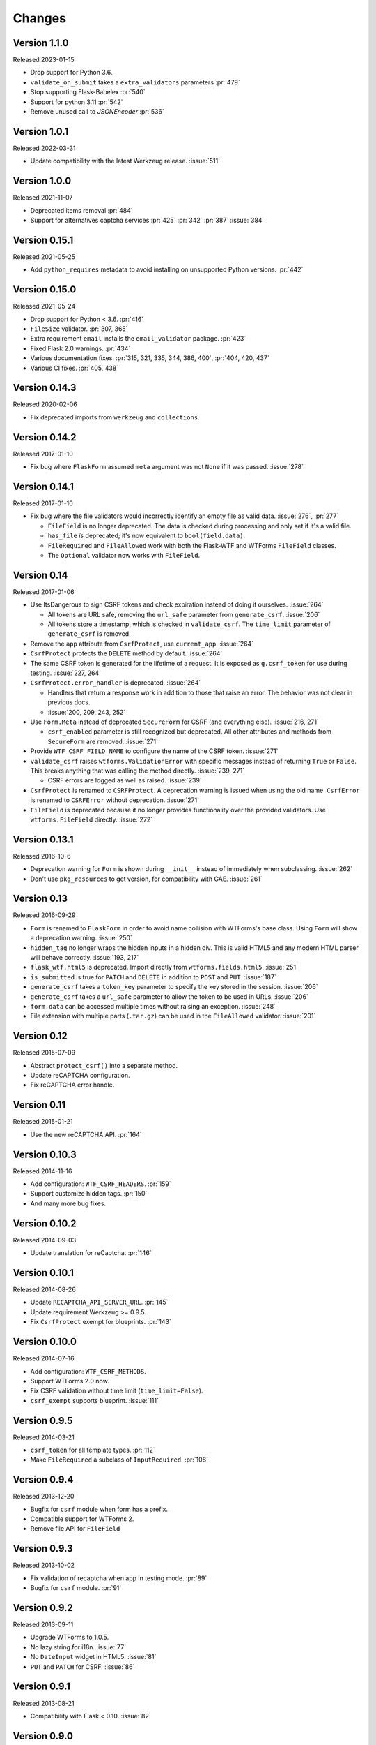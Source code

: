 Changes
=======

Version 1.1.0
-------------

Released 2023-01-15

-   Drop support for Python 3.6.
-   ``validate_on_submit`` takes a ``extra_validators`` parameters :pr:`479`
-   Stop supporting Flask-Babelex :pr:`540`
-   Support for python 3.11 :pr:`542`
-   Remove unused call to `JSONEncoder` :pr:`536`

Version 1.0.1
-------------

Released 2022-03-31

-   Update compatibility with the latest Werkzeug release. :issue:`511`


Version 1.0.0
--------------

Released 2021-11-07

-   Deprecated items removal :pr:`484`
-   Support for alternatives captcha services :pr:`425` :pr:`342`
    :pr:`387` :issue:`384`

Version 0.15.1
--------------

Released 2021-05-25

-   Add ``python_requires`` metadata to avoid installing on unsupported
    Python versions. :pr:`442`


Version 0.15.0
--------------

Released 2021-05-24

-   Drop support for Python < 3.6. :pr:`416`
-   ``FileSize`` validator. :pr:`307, 365`
-   Extra requirement ``email`` installs the ``email_validator``
    package. :pr:`423`
-   Fixed Flask 2.0 warnings. :pr:`434`
-   Various documentation fixes. :pr:`315, 321, 335, 344, 386, 400`,
    :pr:`404, 420, 437`
-   Various CI fixes. :pr:`405, 438`


Version 0.14.3
--------------

Released 2020-02-06

-   Fix deprecated imports from ``werkzeug`` and ``collections``.


Version 0.14.2
--------------

Released 2017-01-10

-   Fix bug where ``FlaskForm`` assumed ``meta`` argument was not
    ``None`` if it was passed. :issue:`278`


Version 0.14.1
--------------

Released 2017-01-10

-   Fix bug where the file validators would incorrectly identify an
    empty file as valid data. :issue:`276`, :pr:`277`

    -   ``FileField`` is no longer deprecated. The data is checked
        during processing and only set if it's a valid file.
    -   ``has_file`` *is* deprecated; it's now equivalent to
        ``bool(field.data)``.
    -   ``FileRequired`` and ``FileAllowed`` work with both the
        Flask-WTF and WTForms ``FileField`` classes.
    -   The ``Optional`` validator now works with ``FileField``.


Version 0.14
------------

Released 2017-01-06

-   Use ItsDangerous to sign CSRF tokens and check expiration instead of
    doing it ourselves. :issue:`264`

    -   All tokens are URL safe, removing the ``url_safe`` parameter
        from ``generate_csrf``. :issue:`206`
    -   All tokens store a timestamp, which is checked in
        ``validate_csrf``. The ``time_limit`` parameter of
        ``generate_csrf`` is removed.

-   Remove the ``app`` attribute from ``CsrfProtect``, use
    ``current_app``. :issue:`264`
-   ``CsrfProtect`` protects the ``DELETE`` method by default.
    :issue:`264`
-   The same CSRF token is generated for the lifetime of a request. It
    is exposed as ``g.csrf_token`` for use during testing.
    :issue:`227, 264`
-   ``CsrfProtect.error_handler`` is deprecated. :issue:`264`

    -   Handlers that return a response work in addition to those that
        raise an error. The behavior was not clear in previous docs.
    -   :issue:`200, 209, 243, 252`

-   Use ``Form.Meta`` instead of deprecated ``SecureForm`` for CSRF (and
    everything else). :issue:`216, 271`

    -   ``csrf_enabled`` parameter is still recognized but deprecated.
        All other attributes and methods from ``SecureForm`` are
        removed. :issue:`271`

-   Provide ``WTF_CSRF_FIELD_NAME`` to configure the name of the CSRF
    token. :issue:`271`
-   ``validate_csrf`` raises ``wtforms.ValidationError`` with specific
    messages instead of returning ``True`` or ``False``. This breaks
    anything that was calling the method directly. :issue:`239, 271`

    -   CSRF errors are logged as well as raised. :issue:`239`

-   ``CsrfProtect`` is renamed to ``CSRFProtect``. A deprecation warning
    is issued when using the old name. ``CsrfError`` is renamed to
    ``CSRFError`` without deprecation. :issue:`271`
-   ``FileField`` is deprecated because it no longer provides
    functionality over the provided validators. Use
    ``wtforms.FileField`` directly. :issue:`272`


Version 0.13.1
--------------

Released 2016-10-6

-   Deprecation warning for ``Form`` is shown during ``__init__``
    instead of immediately when subclassing. :issue:`262`
-   Don't use ``pkg_resources`` to get version, for compatibility with
    GAE. :issue:`261`


Version 0.13
------------

Released 2016-09-29

-   ``Form`` is renamed to ``FlaskForm`` in order to avoid name
    collision with WTForms's base class.  Using ``Form`` will show a
    deprecation warning. :issue:`250`
-   ``hidden_tag`` no longer wraps the hidden inputs in a hidden div.
    This is valid HTML5 and any modern HTML parser will behave
    correctly. :issue:`193, 217`
-   ``flask_wtf.html5`` is deprecated. Import directly from
    ``wtforms.fields.html5``. :issue:`251`
-   ``is_submitted`` is true for ``PATCH`` and ``DELETE`` in addition to
    ``POST`` and ``PUT``. :issue:`187`
-   ``generate_csrf`` takes a ``token_key`` parameter to specify the key
    stored in the session. :issue:`206`
-   ``generate_csrf`` takes a ``url_safe`` parameter to allow the token
    to be used in URLs. :issue:`206`
-   ``form.data`` can be accessed multiple times without raising an
    exception. :issue:`248`
-   File extension with multiple parts (``.tar.gz``) can be used in the
    ``FileAllowed`` validator. :issue:`201`


Version 0.12
------------

Released 2015-07-09

-   Abstract ``protect_csrf()`` into a separate method.
-   Update reCAPTCHA configuration.
-   Fix reCAPTCHA error handle.


Version 0.11
------------

Released 2015-01-21

-   Use the new reCAPTCHA API. :pr:`164`


Version 0.10.3
--------------

Released 2014-11-16

-   Add configuration: ``WTF_CSRF_HEADERS``. :pr:`159`
-   Support customize hidden tags. :pr:`150`
-   And many more bug fixes.


Version 0.10.2
--------------

Released 2014-09-03

-   Update translation for reCaptcha. :pr:`146`


Version 0.10.1
--------------

Released 2014-08-26

-   Update ``RECAPTCHA_API_SERVER_URL``. :pr:`145`
-   Update requirement Werkzeug >= 0.9.5.
-   Fix ``CsrfProtect`` exempt for blueprints. :pr:`143`


Version 0.10.0
--------------

Released 2014-07-16

-   Add configuration: ``WTF_CSRF_METHODS``.
-   Support WTForms 2.0 now.
-   Fix CSRF validation without time limit (``time_limit=False``).
-   ``csrf_exempt`` supports blueprint. :issue:`111`


Version 0.9.5
-------------

Released 2014-03-21

-   ``csrf_token`` for all template types. :pr:`112`
-   Make ``FileRequired`` a subclass of ``InputRequired``. :pr:`108`


Version 0.9.4
-------------

Released 2013-12-20

-   Bugfix for ``csrf`` module when form has a prefix.
-   Compatible support for WTForms 2.
-   Remove file API for ``FileField``


Version 0.9.3
-------------

Released 2013-10-02

-   Fix validation of recaptcha when app in testing mode. :pr:`89`
-   Bugfix for ``csrf`` module. :pr:`91`


Version 0.9.2
-------------

Released 2013-09-11

-   Upgrade WTForms to 1.0.5.
-   No lazy string for i18n. :issue:`77`
-   No ``DateInput`` widget in HTML5. :issue:`81`
-   ``PUT`` and ``PATCH`` for CSRF. :issue:`86`


Version 0.9.1
-------------

Released 2013-08-21

-   Compatibility with Flask < 0.10. :issue:`82`


Version 0.9.0
-------------

Released 2013-08-15

-   Add i18n support. :issue:`65`
-   Use default HTML5 widgets and fields provided by WTForms.
-   Python 3.3+ support.
-   Redesign form, replace ``SessionSecureForm``.
-   CSRF protection solution.
-   Drop WTForms imports.
-   Fix recaptcha i18n support.
-   Fix recaptcha validator for Python 3.
-   More test cases, it's 90%+ coverage now.
-   Redesign documentation.


Version 0.8.4
-------------

Released 2013-03-28

-   Recaptcha Validator now returns provided message. :issue:`66`
-   Minor doc fixes.
-   Fixed issue with tests barking because of nose/multiprocessing
    issue.


Version 0.8.3
-------------

Released 2013-03-13

-   Update documentation to indicate pending deprecation of WTForms
    namespace facade.
-   PEP8 fixes. :issue:`64`
-   Fix Recaptcha widget. :issue:`49`


Version 0.8.2 and prior
-----------------------

Initial development by Dan Jacob and Ron Duplain.
